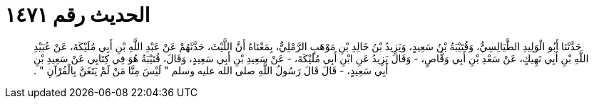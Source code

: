 
= الحديث رقم ١٤٧١

[quote.hadith]
حَدَّثَنَا أَبُو الْوَلِيدِ الطَّيَالِسِيُّ، وَقُتَيْبَةُ بْنُ سَعِيدٍ، وَيَزِيدُ بْنُ خَالِدِ بْنِ مَوْهَبٍ الرَّمْلِيُّ، بِمَعْنَاهُ أَنَّ اللَّيْثَ، حَدَّثَهُمْ عَنْ عَبْدِ اللَّهِ بْنِ أَبِي مُلَيْكَةَ، عَنْ عُبَيْدِ اللَّهِ بْنِ أَبِي نَهِيكٍ، عَنْ سَعْدِ بْنِ أَبِي وَقَّاصٍ، - وَقَالَ يَزِيدُ عَنِ ابْنِ أَبِي مُلَيْكَةَ، - عَنْ سَعِيدِ بْنِ أَبِي سَعِيدٍ، وَقَالَ، قُتَيْبَةُ هُوَ فِي كِتَابِي عَنْ سَعِيدِ بْنِ أَبِي سَعِيدٍ، - قَالَ قَالَ رَسُولُ اللَّهِ صلى الله عليه وسلم ‏"‏ لَيْسَ مِنَّا مَنْ لَمْ يَتَغَنَّ بِالْقُرْآنِ ‏"‏ ‏.‏